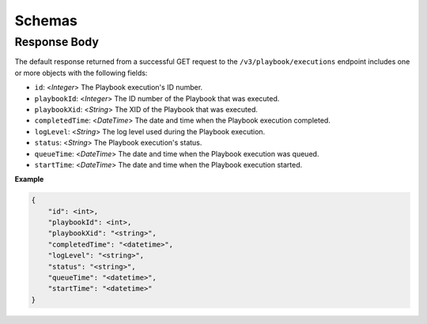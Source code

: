 Schemas
-------

Response Body
^^^^^^^^^^^^^

The default response returned from a successful GET request to the ``/v3/playbook/executions`` endpoint includes one or more objects with the following fields:

* ``id``: <*Integer*> The Playbook execution's ID number.
* ``playbookId``: <*Integer*> The ID number of the Playbook that was executed.
* ``playbookXid``: <*String*> The XID of the Playbook that was executed.
* ``completedTime``: <*DateTime*> The date and time when the Playbook execution completed.
* ``logLevel``: <*String*> The log level used during the Playbook execution.
* ``status``: <*String*> The Playbook execution's status.
* ``queueTime``: <*DateTime*> The date and time when the Playbook execution was queued.
* ``startTime``: <*DateTime*> The date and time when the Playbook execution started.

**Example**

.. code:: json

    {
        "id": <int>,
        "playbookId": <int>,
        "playbookXid": "<string>",
        "completedTime": "<datetime>",
        "logLevel": "<string>",
        "status": "<string>",
        "queueTime": "<datetime>",
        "startTime": "<datetime>"
    }